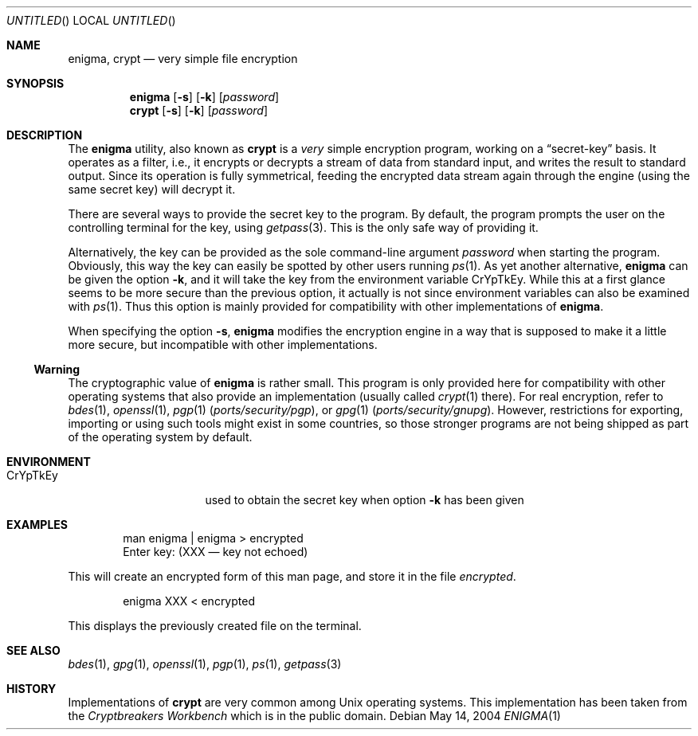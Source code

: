 .\"
.\" enigma (aka. crypt) man page written by Joerg Wunsch.
.\"
.\" Since enigma itself is distributed in the Public Domain, this file
.\" is also.
.\"
.\" $FreeBSD: src/usr.bin/enigma/enigma.1,v 1.13.8.1 2009/04/15 03:14:26 kensmith Exp $
.\" "
.Dd May 14, 2004
.Os
.Dt ENIGMA 1
.Sh NAME
.Nm enigma ,
.Nm crypt
.Nd very simple file encryption
.Sh SYNOPSIS
.Nm
.Op Fl s
.Op Fl k
.Op Ar password
.Nm crypt
.Op Fl s
.Op Fl k
.Op Ar password
.Sh DESCRIPTION
The
.Nm
utility, also known as
.Nm crypt
is a
.Em very
simple encryption program, working on a
.Dq secret-key
basis.
It operates as a filter, i.e.,
it encrypts or decrypts a
stream of data from standard input, and writes the result to standard
output.
Since its operation is fully symmetrical, feeding the encrypted data
stream again through the engine (using the same secret key) will
decrypt it.
.Pp
There are several ways to provide the secret key to the program.
By
default, the program prompts the user on the controlling terminal for
the key, using
.Xr getpass 3 .
This is the only safe way of providing it.
.Pp
Alternatively, the key can be provided as the sole command-line
argument
.Ar password
when starting the program.
Obviously, this way the key can easily be
spotted by other users running
.Xr ps 1 .
As yet another alternative,
.Nm
can be given the option
.Fl k ,
and it will take the key from the environment variable
.Ev CrYpTkEy .
While this at a first glance seems to be more secure than the previous
option, it actually is not since environment variables can also be
examined with
.Xr ps 1 .
Thus this option is mainly provided for compatibility with other
implementations of
.Nm .
.Pp
When specifying the option
.Fl s ,
.Nm
modifies the encryption engine in a way that is supposed to make it a
little more secure, but incompatible with other implementations.
.Pp
.Ss Warning
The cryptographic value of
.Nm
is rather small.
This program is only provided here for compatibility
with other operating systems that also provide an implementation
(usually called
.Xr crypt 1
there).
For real encryption, refer to
.Xr bdes 1 ,
.Xr openssl 1 ,
.Xr pgp 1 Pq Pa ports/security/pgp ,
or
.Xr gpg 1 Pq Pa ports/security/gnupg .
However, restrictions for exporting,
importing or using such tools might exist in some countries, so those
stronger programs are not being shipped as part of the operating
system by default.
.Sh ENVIRONMENT
.Bl -tag -offset indent -width ".Ev CrYpTkEy"
.It Ev CrYpTkEy
used to obtain the secret key when option
.Fl k
has been given
.El
.Sh EXAMPLES
.Bd -literal -offset indent
man enigma | enigma > encrypted
Enter key: (XXX \(em key not echoed)
.Ed
.Pp
This will create an encrypted form of this man page, and store it in
the file
.Pa encrypted .
.Bd -literal -offset indent
enigma XXX < encrypted
.Ed
.Pp
This displays the previously created file on the terminal.
.Sh SEE ALSO
.Xr bdes 1 ,
.Xr gpg 1 ,
.Xr openssl 1 ,
.Xr pgp 1 ,
.Xr ps 1 ,
.Xr getpass 3
.Sh HISTORY
Implementations of
.Nm crypt
are very common among
.Ux
operating systems.
This implementation has been taken from the
.Em Cryptbreakers Workbench
which is in the public domain.
